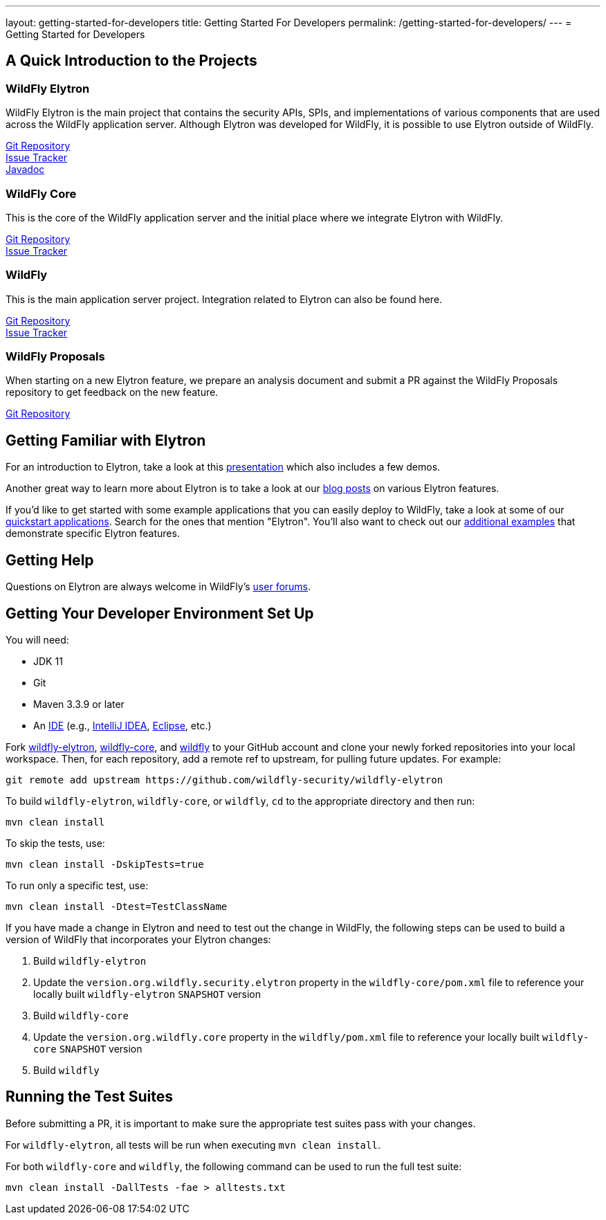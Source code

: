 ---
layout: getting-started-for-developers
title: Getting Started For Developers
permalink: /getting-started-for-developers/
---
= Getting Started for Developers

:toc:

== A Quick Introduction to the Projects

=== WildFly Elytron
 
WildFly Elytron is the main project that contains the security APIs, SPIs, and implementations of various
components that are used across the WildFly application server. Although Elytron was developed for WildFly,
it is possible to use Elytron outside of WildFly.

[%hardbreaks]
https://github.com/wildfly-security/wildfly-elytron[Git Repository]
https://issues.redhat.com/projects/ELY[Issue Tracker]
http://wildfly-security.github.io/wildfly-elytron/javadoc[Javadoc]
 
=== WildFly Core
 
This is the core of the WildFly application server and the initial place where we integrate Elytron with WildFly.

[%hardbreaks]
https://github.com/wildfly/wildfly-core[Git Repository]
https://issues.redhat.com/projects/WFCORE[Issue Tracker]

=== WildFly
 
This is the main application server project. Integration related to Elytron can also be found here.

[%hardbreaks]
https://github.com/wildfly/wildfly[Git Repository]
https://issues.redhat.com/projects/WFLY[Issue Tracker]

=== WildFly Proposals
 
When starting on a new Elytron feature, we prepare an analysis document and submit a PR against the WildFly
Proposals repository to get feedback on the new feature.

https://github.com/wildfly/wildfly-proposals[Git Repository]

== Getting Familiar with Elytron

For an introduction to Elytron, take a look at this https://sector.ca/sessions/elytron-next-generation-security-for-java-servers/[presentation]
which also includes a few demos.

Another great way to learn more about Elytron is to take a look at our
http://wildfly-security.github.io/wildfly-elytron/blog[blog posts] on various Elytron features.

If you'd like to get started with some example applications that you can easily deploy to WildFly,
take a look at some of our https://github.com/wildfly/quickstart[quickstart applications].
Search for the ones that mention "Elytron". You'll also want to check out our https://github.com/wildfly-security-incubator/elytron-examples[additional examples]
that demonstrate specific Elytron features.

== Getting Help

Questions on Elytron are always welcome in WildFly's https://developer.jboss.org/community/wildfly?view=discussions[user forums].

== Getting Your Developer Environment Set Up

You will need:

* JDK 11
* Git
* Maven 3.3.9 or later
* An https://en.wikipedia.org/wiki/Comparison_of_integrated_development_environments#Java[IDE]
(e.g., https://www.jetbrains.com/idea/download/[IntelliJ IDEA], https://www.eclipse.org/downloads/[Eclipse], etc.)

Fork https://github.com/wildfly-security/wildfly-elytron[wildfly-elytron], https://github.com/wildfly/wildfly-core[wildfly-core],
and https://github.com/wildfly/wildfly[wildfly] to your GitHub account and clone your newly forked repositories into
your local workspace. Then, for each repository, add a remote ref to upstream, for pulling future updates.
For example:

[source,shell]
git remote add upstream https://github.com/wildfly-security/wildfly-elytron

To build `wildfly-elytron`, `wildfly-core`, or `wildfly`, `cd` to the appropriate directory and then run:

[source,shell]
mvn clean install

To skip the tests, use:

[source,shell]
mvn clean install -DskipTests=true

To run only a specific test, use:

[source,shell]
mvn clean install -Dtest=TestClassName

If you have made a change in Elytron and need to test out the change in WildFly, the following steps
can be used to build a version of WildFly that incorporates your Elytron changes:

1. Build `wildfly-elytron`
2. Update the `version.org.wildfly.security.elytron` property in the `wildfly-core/pom.xml` file to
reference your locally built `wildfly-elytron` `SNAPSHOT` version
3. Build `wildfly-core`
4. Update the `version.org.wildfly.core` property in the `wildfly/pom.xml` file to reference your locally
built `wildfly-core` `SNAPSHOT` version
5. Build `wildfly` 

== Running the Test Suites

Before submitting a PR, it is important to make sure the appropriate test suites pass with your changes.

For `wildfly-elytron`, all tests will be run when executing `mvn clean install`.

For both `wildfly-core` and `wildfly`, the following command can be used to run the full test suite:

[source,shell]
mvn clean install -DallTests -fae > alltests.txt